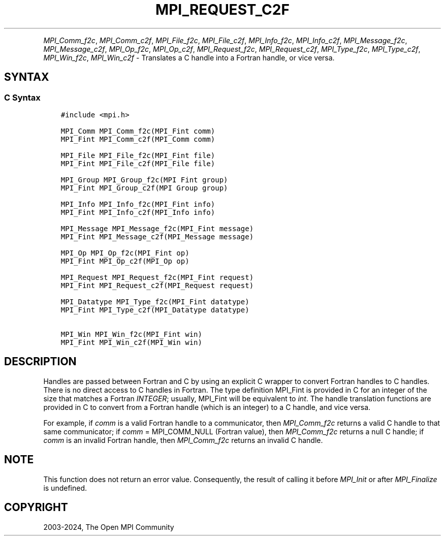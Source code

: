 .\" Man page generated from reStructuredText.
.
.TH "MPI_REQUEST_C2F" "3" "Jul 18, 2024" "" "Open MPI"
.
.nr rst2man-indent-level 0
.
.de1 rstReportMargin
\\$1 \\n[an-margin]
level \\n[rst2man-indent-level]
level margin: \\n[rst2man-indent\\n[rst2man-indent-level]]
-
\\n[rst2man-indent0]
\\n[rst2man-indent1]
\\n[rst2man-indent2]
..
.de1 INDENT
.\" .rstReportMargin pre:
. RS \\$1
. nr rst2man-indent\\n[rst2man-indent-level] \\n[an-margin]
. nr rst2man-indent-level +1
.\" .rstReportMargin post:
..
.de UNINDENT
. RE
.\" indent \\n[an-margin]
.\" old: \\n[rst2man-indent\\n[rst2man-indent-level]]
.nr rst2man-indent-level -1
.\" new: \\n[rst2man-indent\\n[rst2man-indent-level]]
.in \\n[rst2man-indent\\n[rst2man-indent-level]]u
..
.INDENT 0.0
.INDENT 3.5
.UNINDENT
.UNINDENT
.sp
\fI\%MPI_Comm_f2c\fP, \fI\%MPI_Comm_c2f\fP, \fI\%MPI_File_f2c\fP, \fI\%MPI_File_c2f\fP, \fI\%MPI_Info_f2c\fP,
\fI\%MPI_Info_c2f\fP, \fI\%MPI_Message_f2c\fP, \fI\%MPI_Message_c2f\fP, \fI\%MPI_Op_f2c\fP, \fI\%MPI_Op_c2f\fP,
\fI\%MPI_Request_f2c\fP, \fI\%MPI_Request_c2f\fP, \fI\%MPI_Type_f2c\fP, \fI\%MPI_Type_c2f\fP,
\fI\%MPI_Win_f2c\fP, \fI\%MPI_Win_c2f\fP \- Translates a C handle into a Fortran
handle, or vice versa.
.SH SYNTAX
.SS C Syntax
.INDENT 0.0
.INDENT 3.5
.sp
.nf
.ft C
#include <mpi.h>

MPI_Comm MPI_Comm_f2c(MPI_Fint comm)
MPI_Fint MPI_Comm_c2f(MPI_Comm comm)

MPI_File MPI_File_f2c(MPI_Fint file)
MPI_Fint MPI_File_c2f(MPI_File file)

MPI_Group MPI_Group_f2c(MPI Fint group)
MPI_Fint MPI_Group_c2f(MPI Group group)

MPI_Info MPI_Info_f2c(MPI_Fint info)
MPI_Fint MPI_Info_c2f(MPI_Info info)

MPI_Message MPI_Message_f2c(MPI_Fint message)
MPI_Fint MPI_Message_c2f(MPI_Message message)

MPI_Op MPI_Op_f2c(MPI_Fint op)
MPI_Fint MPI_Op_c2f(MPI_Op op)

MPI_Request MPI_Request_f2c(MPI_Fint request)
MPI_Fint MPI_Request_c2f(MPI_Request request)

MPI_Datatype MPI_Type_f2c(MPI_Fint datatype)
MPI_Fint MPI_Type_c2f(MPI_Datatype datatype)

MPI_Win MPI_Win_f2c(MPI_Fint win)
MPI_Fint MPI_Win_c2f(MPI_Win win)
.ft P
.fi
.UNINDENT
.UNINDENT
.SH DESCRIPTION
.sp
Handles are passed between Fortran and C by using an explicit C wrapper
to convert Fortran handles to C handles. There is no direct access to C
handles in Fortran. The type definition MPI_Fint is provided in C for
an integer of the size that matches a Fortran \fIINTEGER\fP; usually,
MPI_Fint will be equivalent to \fIint\fP\&. The handle translation functions
are provided in C to convert from a Fortran handle (which is an integer)
to a C handle, and vice versa.
.sp
For example, if \fIcomm\fP is a valid Fortran handle to a communicator, then
\fI\%MPI_Comm_f2c\fP returns a valid C handle to that same communicator; if
\fIcomm\fP = MPI_COMM_NULL (Fortran value), then \fI\%MPI_Comm_f2c\fP returns a null
C handle; if \fIcomm\fP is an invalid Fortran handle, then \fI\%MPI_Comm_f2c\fP
returns an invalid C handle.
.SH NOTE
.sp
This function does not return an error value. Consequently, the result
of calling it before \fI\%MPI_Init\fP or after \fI\%MPI_Finalize\fP is undefined.
.SH COPYRIGHT
2003-2024, The Open MPI Community
.\" Generated by docutils manpage writer.
.
